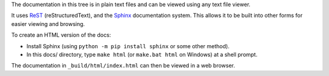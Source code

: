 The documentation in this tree is in plain text files and can be viewed using
any text file viewer.

It uses `ReST`_ (reStructuredText), and the `Sphinx`_ documentation system.
This allows it to be built into other forms for easier viewing and browsing.

To create an HTML version of the docs:

* Install Sphinx (using ``python -m pip install sphinx`` or some other method).

* In this docs/ directory, type ``make html`` (or ``make.bat html`` on
  Windows) at a shell prompt.

The documentation in ``_build/html/index.html`` can then be viewed in a web
browser.

.. _ReST: https://docutils.sourceforge.io/rst.html
.. _Sphinx: https://www.sphinx-doc.org/
